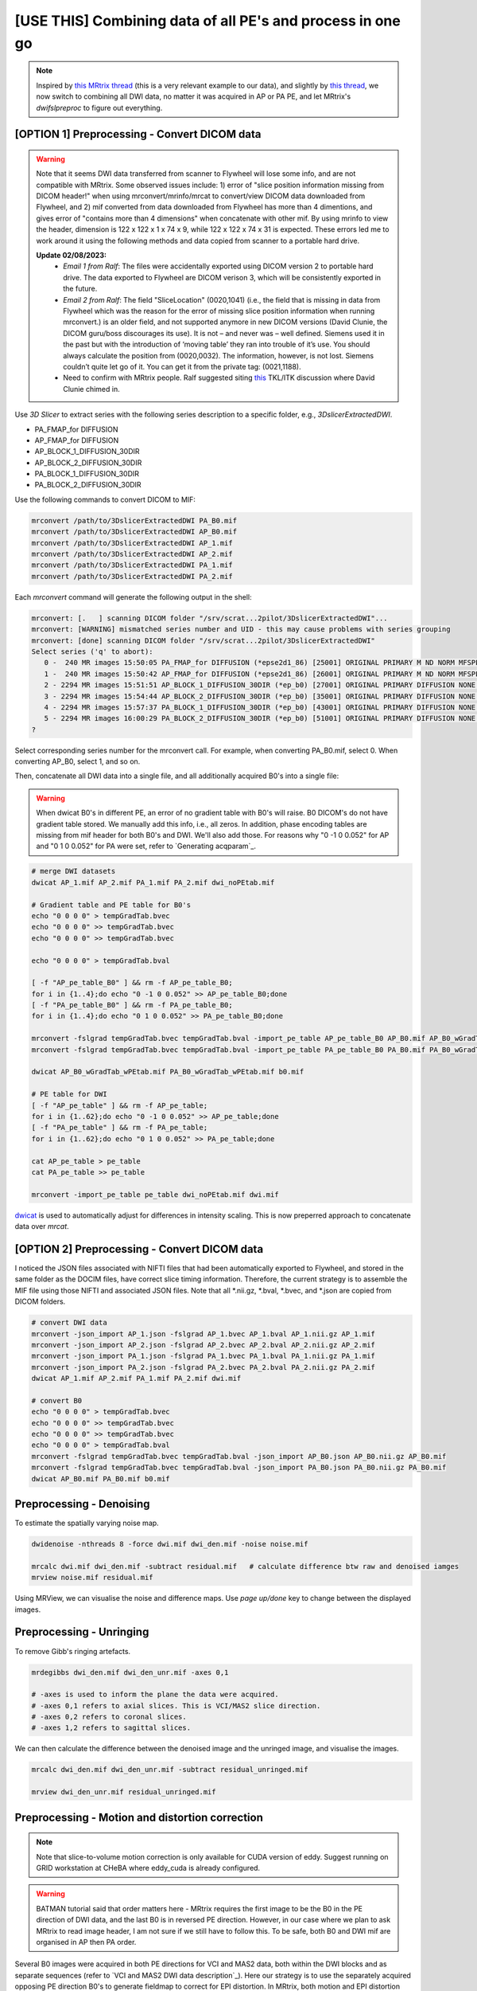 [USE THIS] Combining data of all PE's and process in one go
^^^^^^^^^^^^^^^^^^^^^^^^^^^^^^^^^^^^^^^^^^^^^^^^^^^^^^^^^^^

..  note::

	Inspired by `this MRtrix thread <https://community.mrtrix.org/t/rotating-bvecs-after-correction-for-susceptibility-induced-distortions-using-t1/2718/2>`_ (this is a very relevant example to our data), and slightly by `this thread <https://community.mrtrix.org/t/beginner-combining-two-hardi-acquisitions/1023/5>`_, we now switch to combining all DWI data, no matter it was acquired in AP or PA PE, and let MRtrix's *dwifslpreproc* to figure out everything.


[OPTION 1] Preprocessing - Convert DICOM data
~~~~~~~~~~~~~~~~~~~~~~~~~~~~~~~~~~~~~~~~~~~~~
..  _slice location error of MRtrix:

..  warning::
	
	Note that it seems DWI data transferred from scanner to Flywheel will lose some info, and are not compatible with MRtrix. Some observed issues include: 1) error of "slice position information missing from DICOM header!" when using mrconvert/mrinfo/mrcat to convert/view DICOM data downloaded from Flywheel, and 2) mif converted from data downloaded from Flywheel has more than 4 dimentions, and gives error of "contains more than 4 dimensions" when concatenate with other mif. By using mrinfo to view the header, dimension is 122 x 122 x 1 x 74 x 9, while 122 x 122 x 74 x 31 is expected. These errors led me to work around it using the following methods and data copied from scanner to a portable hard drive.

	**Update 02/08/2023:** 
		* *Email 1 from Ralf*: The files were accidentally exported using DICOM version 2 to portable hard drive. The data exported to Flywheel are DICOM verison 3, which will be consistently exported in the future.
		* *Email 2 from Ralf*: The field "SliceLocation" (0020,1041) (i.e., the field that is missing in data from Flywheel which was the reason for the error of missing slice position information when running mrconvert.) is an older field, and not supported anymore in new DICOM versions (David Clunie, the DICOM guru/boss discourages its use). It is not – and never was – well defined. Siemens used it in the past but with the introduction of ‘moving table’ they ran into trouble of it’s use. You should always calculate the position from (0020,0032). The information, however, is not lost. Siemens couldn’t quite let go of it. You can get it from the private tag: (0021,1188).
		* Need to confirm with MRtrix people. Ralf suggested siting `this <https://discourse.itk.org/t/whats-the-meaning-of-slice-location-0020-1041/4277>`_ TKL/ITK discussion where David Clunie chimed in.

Use *3D Slicer* to extract series with the following series description to a specific folder, e.g., *3DslicerExtractedDWI*.

* PA_FMAP_for DIFFUSION
* AP_FMAP_for DIFFUSION
* AP_BLOCK_1_DIFFUSION_30DIR
* AP_BLOCK_2_DIFFUSION_30DIR
* PA_BLOCK_1_DIFFUSION_30DIR
* PA_BLOCK_2_DIFFUSION_30DIR

Use the following commands to convert DICOM to MIF:

..  code-block::

	mrconvert /path/to/3DslicerExtractedDWI PA_B0.mif
	mrconvert /path/to/3DslicerExtractedDWI AP_B0.mif
	mrconvert /path/to/3DslicerExtractedDWI AP_1.mif
	mrconvert /path/to/3DslicerExtractedDWI AP_2.mif
	mrconvert /path/to/3DslicerExtractedDWI PA_1.mif
	mrconvert /path/to/3DslicerExtractedDWI PA_2.mif

Each *mrconvert* command will generate the following output in the shell:

..  code-block::

	mrconvert: [.   ] scanning DICOM folder "/srv/scrat...2pilot/3DslicerExtractedDWI"...
	mrconvert: [WARNING] mismatched series number and UID - this may cause problems with series grouping
	mrconvert: [done] scanning DICOM folder "/srv/scrat...2pilot/3DslicerExtractedDWI"
	Select series ('q' to abort):
	   0 -  240 MR images 15:50:05 PA_FMAP_for DIFFUSION (*epse2d1_86) [25001] ORIGINAL PRIMARY M ND NORM MFSPLIT
	   1 -  240 MR images 15:50:42 AP_FMAP_for DIFFUSION (*epse2d1_86) [26001] ORIGINAL PRIMARY M ND NORM MFSPLIT
	   2 - 2294 MR images 15:51:51 AP_BLOCK_1_DIFFUSION_30DIR (*ep_b0) [27001] ORIGINAL PRIMARY DIFFUSION NONE ND NORM MFSPLIT
	   3 - 2294 MR images 15:54:44 AP_BLOCK_2_DIFFUSION_30DIR (*ep_b0) [35001] ORIGINAL PRIMARY DIFFUSION NONE ND NORM MFSPLIT
	   4 - 2294 MR images 15:57:37 PA_BLOCK_1_DIFFUSION_30DIR (*ep_b0) [43001] ORIGINAL PRIMARY DIFFUSION NONE ND NORM MFSPLIT
	   5 - 2294 MR images 16:00:29 PA_BLOCK_2_DIFFUSION_30DIR (*ep_b0) [51001] ORIGINAL PRIMARY DIFFUSION NONE ND NORM MFSPLIT
	?

Select corresponding series number for the mrconvert call. For example, when converting PA_B0.mif, select 0. When converting AP_B0, select 1, and so on.

Then, concatenate all DWI data into a single file, and all additionally acquired B0's into a single file:

..  warning::

	When dwicat B0's in different PE, an error of no gradient table with B0's will raise. B0 DICOM's do not have gradient table stored. We manually add this info, i.e., all zeros. In addition, phase encoding tables are missing from mif header for both B0's and DWI. We'll also add those. For reasons why "0 -1 0 0.052" for AP and "0 1 0 0.052" for PA were set, refer to `Generating acqparam`_.

..  code-block::

	# merge DWI datasets
	dwicat AP_1.mif AP_2.mif PA_1.mif PA_2.mif dwi_noPEtab.mif
	
	# Gradient table and PE table for B0's
	echo "0 0 0 0" > tempGradTab.bvec
	echo "0 0 0 0" >> tempGradTab.bvec
	echo "0 0 0 0" >> tempGradTab.bvec

	echo "0 0 0 0" > tempGradTab.bval

	[ -f "AP_pe_table_B0" ] && rm -f AP_pe_table_B0;
	for i in {1..4};do echo "0 -1 0 0.052" >> AP_pe_table_B0;done
	[ -f "PA_pe_table_B0" ] && rm -f PA_pe_table_B0;
	for i in {1..4};do echo "0 1 0 0.052" >> PA_pe_table_B0;done

	mrconvert -fslgrad tempGradTab.bvec tempGradTab.bval -import_pe_table AP_pe_table_B0 AP_B0.mif AP_B0_wGradTab_wPEtab.mif
	mrconvert -fslgrad tempGradTab.bvec tempGradTab.bval -import_pe_table PA_pe_table_B0 PA_B0.mif PA_B0_wGradTab_wPEtab.mif

	dwicat AP_B0_wGradTab_wPEtab.mif PA_B0_wGradTab_wPEtab.mif b0.mif
	
	# PE table for DWI
	[ -f "AP_pe_table" ] && rm -f AP_pe_table;
	for i in {1..62};do echo "0 -1 0 0.052" >> AP_pe_table;done
	[ -f "PA_pe_table" ] && rm -f PA_pe_table;
	for i in {1..62};do echo "0 1 0 0.052" >> PA_pe_table;done

	cat AP_pe_table > pe_table
	cat PA_pe_table >> pe_table

	mrconvert -import_pe_table pe_table dwi_noPEtab.mif dwi.mif

`dwicat <https://mrtrix.readthedocs.io/en/dev/reference/commands/dwicat.html>`_ is used to automatically adjust for differences in intensity scaling. This is now preperred approach to concatenate data over *mrcat*.

[OPTION 2] Preprocessing - Convert DICOM data
~~~~~~~~~~~~~~~~~~~~~~~~~~~~~~~~~~~~~~~~~~~~~
I noticed the JSON files associated with NIFTI files that had been automatically exported to Flywheel, and stored in the same folder as the DOCIM files, have correct slice timing information. Therefore, the current strategy is to assemble the MIF file using those NIFTI and associated JSON files. Note that all *.nii.gz, *.bval, *.bvec, and *.json are copied from DICOM folders.

..  code-block::

	# convert DWI data
	mrconvert -json_import AP_1.json -fslgrad AP_1.bvec AP_1.bval AP_1.nii.gz AP_1.mif
	mrconvert -json_import AP_2.json -fslgrad AP_2.bvec AP_2.bval AP_2.nii.gz AP_2.mif
	mrconvert -json_import PA_1.json -fslgrad PA_1.bvec PA_1.bval PA_1.nii.gz PA_1.mif
	mrconvert -json_import PA_2.json -fslgrad PA_2.bvec PA_2.bval PA_2.nii.gz PA_2.mif
	dwicat AP_1.mif AP_2.mif PA_1.mif PA_2.mif dwi.mif

	# convert B0
	echo "0 0 0 0" > tempGradTab.bvec
	echo "0 0 0 0" >> tempGradTab.bvec
	echo "0 0 0 0" >> tempGradTab.bvec
	echo "0 0 0 0" > tempGradTab.bval
	mrconvert -fslgrad tempGradTab.bvec tempGradTab.bval -json_import AP_B0.json AP_B0.nii.gz AP_B0.mif
	mrconvert -fslgrad tempGradTab.bvec tempGradTab.bval -json_import PA_B0.json PA_B0.nii.gz PA_B0.mif
	dwicat AP_B0.mif PA_B0.mif b0.mif

Preprocessing - Denoising
~~~~~~~~~~~~~~~~~~~~~~~~~
To estimate the spatially varying noise map.

..  code-block::

	dwidenoise -nthreads 8 -force dwi.mif dwi_den.mif -noise noise.mif 

	mrcalc dwi.mif dwi_den.mif -subtract residual.mif   # calculate difference btw raw and denoised iamges
	mrview noise.mif residual.mif

Using MRView, we can visualise the noise and difference maps. Use *page up/done* key to change between the displayed images.

..  image:: figures/noise.png
    :width: 400
..  image:: figures/residual.png
    :width: 400

Preprocessing - Unringing
~~~~~~~~~~~~~~~~~~~~~~~~~
To remove Gibb's ringing artefacts.

..  code-block::

		mrdegibbs dwi_den.mif dwi_den_unr.mif -axes 0,1

		# -axes is used to inform the plane the data were acquired.
		# -axes 0,1 refers to axial slices. This is VCI/MAS2 slice direction.
		# -axes 0,2 refers to coronal slices.
		# -axes 1,2 refers to sagittal slices.

We can then calculate the difference between the denoised image and the unringed image, and visualise the images.

..  code-block::

	mrcalc dwi_den.mif dwi_den_unr.mif -subtract residual_unringed.mif
	
	mrview dwi_den_unr.mif residual_unringed.mif
	
..  image:: figures/dwi_den_unr.png
	:width: 400
..  image:: figures/residual_unringed.png
	:width: 400

Preprocessing - Motion and distortion correction
~~~~~~~~~~~~~~~~~~~~~~~~~~~~~~~~~~~~~~~~~~~~~~~~

..  note::

    Note that slice-to-volume motion correction is only available for CUDA version of eddy. Suggest running on GRID workstation at CHeBA where eddy_cuda is already configured. 

..  warning::
	
	BATMAN tutorial said that order matters here - MRtrix requires the first image to be the B0 in the PE direction of DWI data, and the last B0 is in reversed PE direction. However, in our case where we plan to ask MRtrix to read image header, I am not sure if we still have to follow this. To be safe, both B0 and DWI mif are organised in AP then PA order.

Several B0 images were acquired in both PE directions for VCI and MAS2 data, both within the DWI blocks and as separate sequences (refer to `VCI and MAS2 DWI data description`_). Here our strategy is to use the separately acquired opposing PE direction B0's to generate fieldmap to correct for EPI distortion. In MRtrix, both motion and EPI distortion corrections are carried out by using *dwifslpreproc* command, which will call FSL's *eddy*, *topup*, and *applytopup* tools. Refer to `MRtrix dwifslpreproc webpage 1 <https://mrtrix.readthedocs.io/en/3.0.4/dwi_preprocessing/dwifslpreproc.html>`_ and `2 <https://mrtrix.readthedocs.io/en/dev/reference/commands/dwifslpreproc.html>`_ for more details. We include all information (gradient table, PE table) in mif header and ask dwifslpreproc to figure out everything. This essentially follows `the 3rd example in this link <https://mrtrix.readthedocs.io/en/dev/reference/commands/dwifslpreproc.html#example-usages>`_.

* *dwi_den_unr.mif* as input, and *dwi_den_unr_preproc.mif* as output.

* *-rpe_header* option to specify that the PE information can be found in the image headers, and that this is the info that the script should use.

* *-se_epi b0.mif*: This option provides an additional image series consisting of spin-echo EPI images, which is to be used exclusively by topup for estimating the inhomogeneity field (i.e. it will not form part of the output image series)

* *-nocleanup* option will keep all intermediate files for examination. This is optional.

* *-force* to overwrite previous results.

* *-topup_options* to pass topup options. Refer to `FSL topup webpage <https://fsl.fmrib.ox.ac.uk/fsl/fslwiki/topup/TopupUsersGuide>`_ for the list of options.

  * We use default settings for topup here, without customising any options.

* *-eddy_options* to pass eddy options. eddy options that need to be specified include:

  * *--repol*: Remove any slices deemed as outliers and replace them with predictions made by the Gaussian Process. Outlier is defined by *--ol_nstd*, *--ol_nvox*, *--ol_type*, *--ol_pos*, and *--ol_sqr*. If defaults are used for those options, outliers are defined as a slice whose average intensity is at least 4 SD lower than the expected intensity, where the expectation is given by the Gaussian Process prediction. FSL group's experience and tests indicate that it is always a good idea to use *--repol* (`Reference <https://fsl.fmrib.ox.ac.uk/fsl/fslwiki/eddy/UsersGuide#A--repol>`_).

  * *--niter=8 --fwhm=10,6,4,2,0,0,0,0*: Specify 8 iterations with decreasing amounts of smooth to have better chances of convergence. This is `recommended for data with lots of movement <https://fsl.fmrib.ox.ac.uk/fsl/fslwiki/eddy/Faq#What_would_a_good_eddy_command_look_like_for_data_with_lots_of_movement.3F>`_. Another, more general, `recommendation <https://fsl.fmrib.ox.ac.uk/fsl/fslwiki/eddy/UsersGuide/#A--niter>`_ is to have 5 iterations with *--fwhm=10,0,0,0,0*. It means that the first iteration is run with a FWHM of 10mm, which helps that algorithm to take a big step towards the true solution. The remaining iterations are run with a FWHM of 0mm, which offers high accuracy. This was found to work well in most cases. But on he safe side, we chose the previous, more time-consuming but more accurate, option.

  * *--slspec=my_slspec.txt*: slspec file should look like `this <https://fsl.fmrib.ox.ac.uk/fsl/fslwiki/eddy/UsersGuide#A--slspec>`_, and there is `a script <https://fsl.fmrib.ox.ac.uk/fsl/fslwiki/eddy/Faq#How_should_my_--slspec_file_look.3F>`_ to automatically generate this file. The same script is copied below. SPM also offers scripts and some good explanations on slice timing info (`link <https://en.wikibooks.org/w/index.php?title=SPM/Slice_Timing#Slice_Order>`_). Other readings include `this <https://practicalfmri.blogspot.com/2012/07/siemens-slice-ordering.html>`_. **Note** that *dwifslpreproc* requires *my_slspec.txt* to be passed to command through *--eddy_slspec*, instead of *--eddy_opions "--slspec=..."*

  ..  code-block::

	fp = fopen('AP_1.json','r');
	fcont = fread(fp);
	fclose(fp);
	cfcont = char(fcont');
	i1 = strfind(cfcont,'SliceTiming');
	i2 = strfind(cfcont(i1:end),'[');
	i3 = strfind(cfcont((i1+i2):end),']');
	cslicetimes = cfcont((i1+i2+1):(i1+i2+i3-2));
	slicetimes = textscan(cslicetimes,'%f','Delimiter',',');
	[sortedslicetimes,sindx] = sort(slicetimes{1});
	mb = length(sortedslicetimes)/(sum(diff(sortedslicetimes)~=0)+1);
	slspec = reshape(sindx,[mb length(sindx)/mb])'-1;
	dlmwrite('my_slspec.txt',slspec,'delimiter',' ','precision','%3d');

  The resultant slice order should look like:

  ..  code-block::

	0  37
	2  39
	4  41
	6  43
	8  45
	10  47
	12  49
	14  51
	16  53
	18  55
	20  57
	22  59
	24  61
	26  63
	28  65
	30  67
	32  69
	34  71
	36  73
	1  38
	3  40
	5  42
	7  44
	9  46
	11  48
	13  50
	15  52
	17  54
	19  56
	21  58
	23  60
	25  62
	27  64
	29  66
	31  68
	33  70
	35  72

  ..  warning::

	Although the protocol and the *MultibandAccelerationFactor* field of json file indicate that a multi-band factor of 2 was applied, *SliceTiming* recorded in DICOM/json seems to indicate it was an interleaved acquisition without simultaneous multi-slices.

	**Old solusion**: We presume the *SliceTiming* field gives accurate data, i.e., data were acquired in an interleaved manner without simultaneous multi-slices. We still supply the *my_slspec.txt* file generated by the above code, although it will be a single column indicating slice order (i.e., single band). We also set *--ol_type* option to *both*, although there's only a single multi-band group. In the future, if multi-band is confirmed, simply replace the my_slspec.txt file to reflect this, and other parts do not need to be changed. However, note that *--mporder* value needs to be changed if multi-band is confirmed.

	**13/08/2023 update**: I noticed that the NIFTI data automatically converted when exporting from scanner to Flywheel, and stored in the same folder as DICOM files contains the correct slice timing (multi-band factor = 2). See *my_slspec.txt* generated above.

  * *--ol_type=both*: This option defines how outliers are assessed. *both* means that the program will consider an multi-band group as the unit, but additionally looks for slice-wise outliers. This is to find single slices within a group that has been affected by pulsatile movement not affecting the other slices.

  * *--mporder=10*: This option is related to slice-to-volume motion correction. Since this correction is time-consuming, it is `recommended <https://fsl.fmrib.ox.ac.uk/fsl/fslwiki/eddy/UsersGuide#A--mporder>`_ to set the value in the range of N/4 to N/2, where N is the number of excitations per volume. The number of excitations is equivalent to number of slices for single band data, and should divide by multi-band factor for multi-band data. For example an MB/SMS factor of 3 means that you acquired 3 slices for each excitation. If you for example have 63 slices and an MB/SMS factor of 3 it means that you have 21 excitations (`Reference <https://www.jiscmail.ac.uk/cgi-bin/wa-jisc.exe?A2=ind1712&L=FSL&P=R34891>`_). Since we have 74 slices and multiband factor of 2, this value is now set to 10.

  * *--s2v_niter=8*: This option defines number of iterations for estimating slice-to-volume movement parameters. 5-10 iterations gives good results, with small advantage of 10 over 5. Slice-to-volume is time-consuming.

  * *--s2v_lambda=5*: This option determines the strength of temporal regularisation of the estimated movement parameters. This is especially important for single-band data with "empty" slices at the top/bottom of the FOV. Values in the range 1--10 give good results.

  * *--s2v_interp=trilinear*: This option determines the interpolation model in the slice-direction for the estimation of the slice-to-volume movement parameters. *spline* is theoretically a better interpolation method. However, little advantage is observed during tests conducted by FSL group. Therefore, *trilinear* is recommanded. For the final re-sampling, spline is always used regardless of how --s2v_interp is set.

  * *--data_is_shelled*: By default, *eddy* will check input data is single- or multi-shell diffusion data, i.e., not diffusion spectrum imaging data. The checking is performed through a set of heuristics such as i) how many shells are there? ii) what are the absolute numbers of directions for each shell? iii) what are the relative numbers of directions for each shell? etc. It will for example be suspicious of too many shells, too few directions for one of the shells etc. It has emerged that some popular schemes get caught in this test. Some groups will for example acquire a "mini shell" with low b-value and few directions and that has failed to pass the "check", even though it turns out eddy works perfectly well on the data. For VCI and MAS2 data, there are a small number of volumes acquired at B1=1950 or B1=2950. Therefore, to prevent eddy from failing, *--data_is_shelled* flag is set.

  * *--flm=quadratic*: This option specifies how complicated we believe the eddy current-induced fields may be. Possible inputs include *linear*, *quadratic*, and *cubic*. *linear* and *quadratic* were found to be successful in most cases. HCP data requires *quadratic*. Some more explanations are `here <https://fsl.fmrib.ox.ac.uk/fsl/fslwiki/eddy/UsersGuide#A--flm>`_.

  * *--slm=linear*: This second level model (slm) specifies the mathematical form for how the diffusion gradients cause eddy currents. For high quality data with 60 directions, or more, sampled on the whole sphere FSL group did not find any advantage of performing second level modelling. Hence recommendation for such data is to use none, and that is also the default. If the data has quite few directions and/or it has not been sampled on the whole sphere it can be advantageous to specify *--slm=linear*. Since VCI and MAS2 data did not semple low B1 shells very well (see figure below. The code to generate the figure follows.), we use *--slm=linear* option.

  ..  image:: figures/dwi_gradients.png
      :width: 600

  ..  code-block::

	bvec_AP1 = load('AP_1.bvec');
	bval_AP1 = load('AP_1.bval');
	bvec_AP2 = load('AP_2.bvec');
	bval_AP2 = load('AP_2.bval');
	bvec_PA1 = load('PA_1.bvec');
	bval_PA1 = load('PA_1.bval');
	bvec_PA2 = load('PA_2.bvec');
	bval_PA2 = load('PA_2.bval');

	bvecs = [bvec_AP1 bvec_AP2 bvec_PA1 bvec_PA2];
	bvals = [bval_AP1 bval_AP2 bval_PA1 bval_PA2];
	bvecs_bvals = [bvecs;bvals];

	bvecs_B1000 = bvecs_bvals(1:3, bvecs_bvals(4,:)==1000);
	bvecs_B2000 = bvecs_bvals(1:3, bvecs_bvals(4,:)==2000 | bvecs_bvals(4,:)==1950);
	bvecs_B3000 = bvecs_bvals(1:3, bvecs_bvals(4,:)==3000 | bvecs_bvals(4,:)==2950);

	t = tiledlayout (2,2);
	
	nexttile
	plot3(bvecs_B1000(1,:),bvecs_B1000(2,:),bvecs_B1000(3,:),'*r');
	title('B1000');
	axis([-1 1 -1 1 -1 1]);
	axis vis3d;
	rotate3d;

	nexttile
	plot3(bvecs_B2000(1,:),bvecs_B2000(2,:),bvecs_B2000(3,:),'*r');
	title('B2000');
	axis([-1 1 -1 1 -1 1]);
	axis vis3d;
	rotate3d;

	nexttile
	plot3(bvecs_B3000(1,:),bvecs_B3000(2,:),bvecs_B3000(3,:),'*r');
	title('B3000');
	axis([-1 1 -1 1 -1 1]);
	axis vis3d;
	rotate3d;

  * *--estimate_move_by_susceptibility*: Specifies that eddy shall attempt to estimate how the susceptibility-induced field changes when the subject moves in the scanner. FSL recommends it is used when scanning populations that move "more than average", such as babies, children or other subjects that have difficulty remaining still. It can also be needed for studies with long total scan times, such that even in corporative subjects the total range of movement can become big.

  * *--cnr_maps*: This will generate *my_eddy_output.eddy_cnr_maps*. This is a 4D image file with N+1 volumes where N is the number of non-zero b-value shells. The first volume contains the voxelwise SNR for the b=0 shell and the remaining volumes contain the voxelwise CNR (Contrast to Noise Ratio) for the non-zero b-shells in order of ascending b-value. For example if your data consists of 5 b=0, 48 b=1000 and 64 b=2000 volumes, my_eddy_output.eddy_cnr_maps will have three volumes where the first is the SNR for the b=0 volumes, followed by CNR maps for b=1000 and b=2000. The SNR for the b=0 shell is defined as mean(b0)/std(b0). The CNR for the DWI shells is defined as std(GP)/std(res) where std is the standard deviation of the Gaussian Process (GP) predictions and std(res) is the standard deviation of the residuals (the difference between the observations and the GP predictions). The my_eddy_output.eddy_cnr_maps can be useful for assessing the overall quality of the data.

..  note::
	
	Note that *-align_seepi* option is advocated, to ensure the 1st volume in the series provided to top up is also the 1st volume in series provided to eddy, guaranteeing alignment. However, this requires the image contrast of the opposing PE B0's provided to -se_epi option matching B0 volumes in the input DWI series, meaning equivalent TR, TE, and flip angle (also note that multi-band factors between two images may lead to differences in TR). However, this is not the case in VCI/MAS2. Therefore, discarding *-align_seepi*.


* The final *dwifslpreproc* reads as follow:

  ..  code-block::

	mkdir eddy_QC

	dwifslpreproc dwi_den_unr.mif dwi_den_unr_preproc.mif -nthreads 40 -force -rpe_header -se_epi b0.mif -eddyqc_all eddy_QC -nocleanup -eddy_slspec my_slspec.txt -eddy_options " --repol --niter=8 --fwhm==10,6,4,2,0,0,0,0 --ol_type=both --mporder=10 --s2v_niter=8 --s2v_lambda=5 --s2v_interp=trilinear --data_is_shelled --flm=quadratic --slm=linear --estimate_move_by_susceptibility --cnr_maps"

..  figure:: figures/AP_before_dwifslpreproc.png
	:width: 400

	*AP before dwifslpreproc*

..  figure:: figures/AP_after_dwifslpreproc.png
	:width: 400

	*AP after dwifslpreproc*

..  figure:: figures/PA_before_dwifslpreproc.png
	:width: 400

	*PA before dwifslpreproc*

..  figure:: figures/PA_after_dwifslpreproc.png
	:width: 400

	*PA after dwifslpreproc*

Preprocessing - Bias field correction
~~~~~~~~~~~~~~~~~~~~~~~~~~~~~~~~~~~~~
This step performed bias field correction, aiming at improving the following brain mask estimation. However, if no strong bias fields are present in data, running this step will deteriorate brain mask estimation and result in inferior brain mask estimation. *Brain masks should be checked to decide whether this step should be included in the pipeline*. Note that the *ants* option is recommended by BATMAN tutorial for *dwibiascorrect*, and for this, ANTs needs to be installed.

..  code-block::

	dwibiascorrect ants dwi_den_unr_preproc.mif dwi_den_unr_preproc_unbiased.mif -bias bias.mif

Preprocessing - Brain mask estimation
~~~~~~~~~~~~~~~~~~~~~~~~~~~~~~~~~~~~~
This step will create a binary mask of brain. Downstream analyses will be performed within the mask to improve biological plausibility of streamlines and reduce computation time. Here, we also compare masks derived from *bias-corrected* and *non-bias-corrected* data.

..  code-block::

	dwi2mask dwi_den_unr_preproc_unbiased.mif mask_den_unr_preproc_unb.mif  # mask from bias-corrected.
	dwi2mask dwi_den_unr_preproc.mif mask_den_unr_preproc.mif               # mask from non-bias-corrected.

	mrview dwi_den_unr_preproc.mif -overlay.load mask_den_unr_preproc_unb.mif

..  figure:: figures/dwi_for_displaying_mask.png
	:width: 400

	*DWI data.*

..  figure:: figures/mask_unbiased.png
	:width: 400

	*Mask after bias correction (mask in red superimposed onto DWI).*

..  figure:: figures/mask_non-unbiased.png
	:width: 400

	*Mask without running bais correction (mask in red superimposed onto DWI).*

We can see that the mask with bias-correction looks better. It is always a good idea to visualise the genrated mask.

Now, we finish preprocessing steps, and are ready for post-processing, e.g., creating streamlines.

